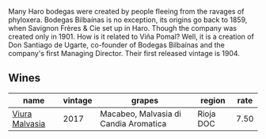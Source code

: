 :PROPERTIES:
:ID:                     c0d6ff0c-3db9-464c-aa17-29de95735a7c
:END:
Many Haro bodegas were created by people fleeing from the ravages of phyloxera. Bodegas Bilbaínas is no exception, its origins go back to 1859, when Savignon Frères & Cie set up in Haro. Though the company was created only in 1901. How is it related to Viña Pomal? Well, it is a creation of Don Santiago de Ugarte, co-founder of Bodegas Bilbaínas and the company's first Managing Director. Their first released vintage is 1904.

** Wines
:PROPERTIES:
:ID:                     ec4d475f-f26f-46d1-8450-bb348493bc48
:END:

#+attr_html: :class wines-table
|                                                        name | vintage |                                grapes |    region | rate |
|-------------------------------------------------------------+---------+---------------------------------------+-----------+------|
| [[barberry:/wines/a0e5d240-0e7b-4e88-a738-6524e38596dc][Viura Malvasia]] |    2017 | Macabeo, Malvasia di Candia Aromatica | Rioja DOC | 7.50 |
